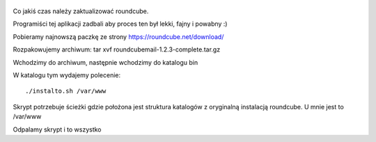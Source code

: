 .. title: Aktualizacja Roundcube
.. slug: 4-aktualizacja-roundcube
.. date: 2016-11-29 
.. tags: linux, roundcube
.. category: tech
.. link: 
.. description: 
.. type: text

.. figure:: https://satkas.waw.pl/plugins/news_manager/browser/pic.php?p=https://satkas.waw.pl/data/thumbs/images/thumbnail.roundcube.png&c=1
        :target: https://satkas.waw.pl/?post=aktualizacja-roundcube
        :alt: 'Roundcube'

Co jakiś czas należy zaktualizować roundcube.

Programiści tej aplikacji zadbali aby proces ten był lekki, fajny i powabny :)

Pobieramy najnowszą paczkę ze strony https://roundcube.net/download/

Rozpakowujemy archiwum: tar xvf roundcubemail-1.2.3-complete.tar.gz

Wchodzimy do archiwum, następnie wchodzimy do katalogu bin

W katalogu tym wydajemy polecenie::

        ./instalto.sh /var/www

Skrypt potrzebuje ścieżki gdzie położona jest struktura katalogów z oryginalną instalacją roundcube. U mnie jest to /var/www

Odpalamy skrypt i to wszystko
